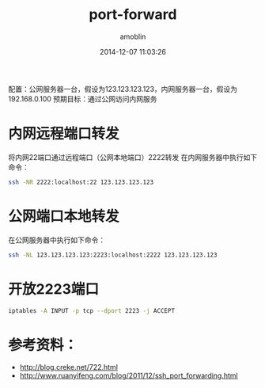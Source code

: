 #+TITLE: port-forward
#+AUTHOR: amoblin
#+EMAIL: amoblin@gmail.com
#+DATE: 2014-12-07 11:03:26
#+OPTIONS: ^:{}

#+REVEAL_ROOT: /media/lib/reveal.js-2.6.2
#+REVEAL_TRANS: linear
#+REVEAL_THEME: moon

配置：公网服务器一台，假设为123.123.123.123，内网服务器一台，假设为192.168.0.100
预期目标：通过公网访问内网服务

* 内网远程端口转发
将内网22端口通过远程端口（公网本地端口）2222转发
在内网服务器中执行如下命令：
#+BEGIN_SRC sh
ssh -NR 2222:localhost:22 123.123.123.123
#+END_SRC

* 公网端口本地转发
在公网服务器中执行如下命令：
#+BEGIN_SRC sh
ssh -NL 123.123.123.123:2223:localhost:2222 123.123.123.123
#+END_SRC

* 开放2223端口
#+BEGIN_SRC sh
iptables -A INPUT -p tcp --dport 2223 -j ACCEPT
#+END_SRC

* 参考资料：
- http://blog.creke.net/722.html
- http://www.ruanyifeng.com/blog/2011/12/ssh_port_forwarding.html
